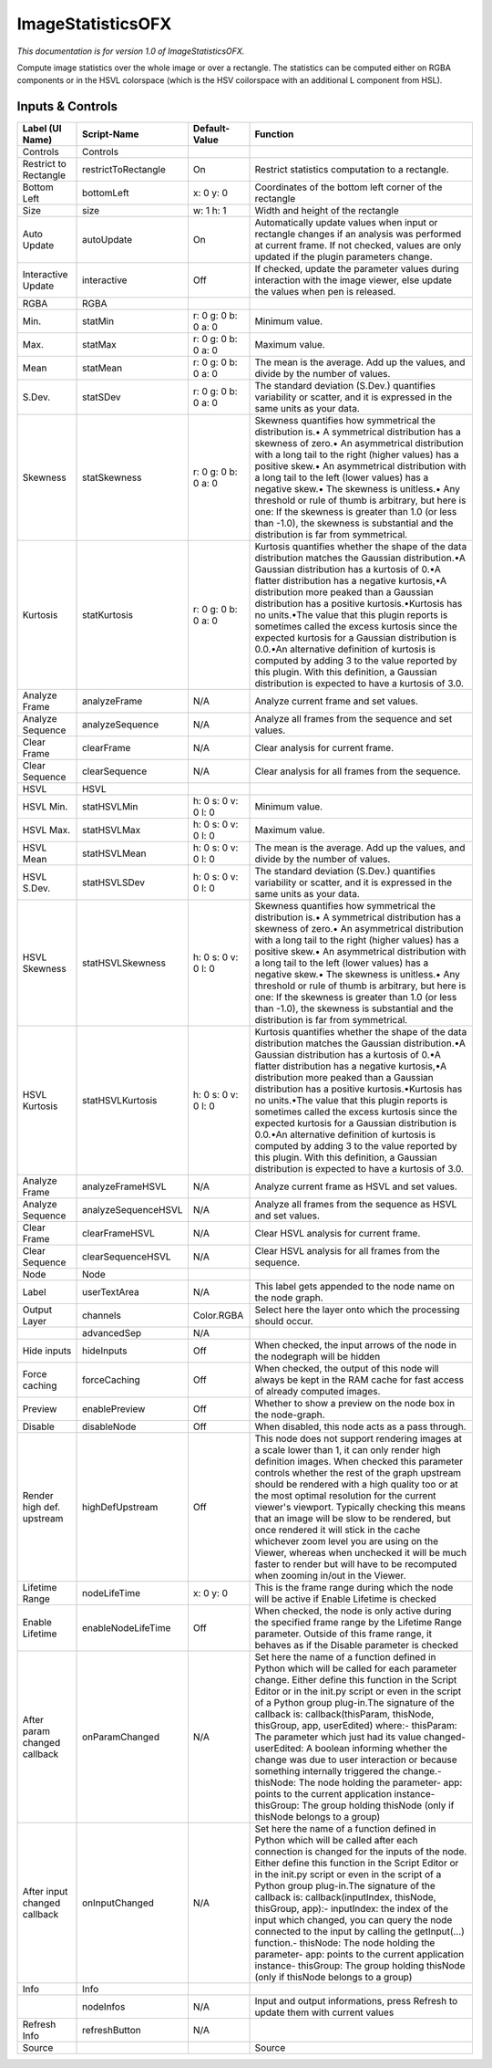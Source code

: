 ImageStatisticsOFX
==================

.. figure:: net.sf.openfx.ImageStatistics.png
   :alt: 

*This documentation is for version 1.0 of ImageStatisticsOFX.*

Compute image statistics over the whole image or over a rectangle. The statistics can be computed either on RGBA components or in the HSVL colorspace (which is the HSV coilorspace with an additional L component from HSL).

Inputs & Controls
-----------------

+--------------------------------+-----------------------+-----------------------+-----------------------------------------------------------------------------------------------------------------------------------------------------------------------------------------------------------------------------------------------------------------------------------------------------------------------------------------------------------------------------------------------------------------------------------------------------------------------------------------------------------------------------------------------------------------------------------------------------------------------------------------------------------------------------------------------------------+
| Label (UI Name)                | Script-Name           | Default-Value         | Function                                                                                                                                                                                                                                                                                                                                                                                                                                                                                                                                                                                                                                                                                                  |
+================================+=======================+=======================+===========================================================================================================================================================================================================================================================================================================================================================================================================================================================================================================================================================================================================================================================================================================+
| Controls                       | Controls              |                       |                                                                                                                                                                                                                                                                                                                                                                                                                                                                                                                                                                                                                                                                                                           |
+--------------------------------+-----------------------+-----------------------+-----------------------------------------------------------------------------------------------------------------------------------------------------------------------------------------------------------------------------------------------------------------------------------------------------------------------------------------------------------------------------------------------------------------------------------------------------------------------------------------------------------------------------------------------------------------------------------------------------------------------------------------------------------------------------------------------------------+
| Restrict to Rectangle          | restrictToRectangle   | On                    | Restrict statistics computation to a rectangle.                                                                                                                                                                                                                                                                                                                                                                                                                                                                                                                                                                                                                                                           |
+--------------------------------+-----------------------+-----------------------+-----------------------------------------------------------------------------------------------------------------------------------------------------------------------------------------------------------------------------------------------------------------------------------------------------------------------------------------------------------------------------------------------------------------------------------------------------------------------------------------------------------------------------------------------------------------------------------------------------------------------------------------------------------------------------------------------------------+
| Bottom Left                    | bottomLeft            | x: 0 y: 0             | Coordinates of the bottom left corner of the rectangle                                                                                                                                                                                                                                                                                                                                                                                                                                                                                                                                                                                                                                                    |
+--------------------------------+-----------------------+-----------------------+-----------------------------------------------------------------------------------------------------------------------------------------------------------------------------------------------------------------------------------------------------------------------------------------------------------------------------------------------------------------------------------------------------------------------------------------------------------------------------------------------------------------------------------------------------------------------------------------------------------------------------------------------------------------------------------------------------------+
| Size                           | size                  | w: 1 h: 1             | Width and height of the rectangle                                                                                                                                                                                                                                                                                                                                                                                                                                                                                                                                                                                                                                                                         |
+--------------------------------+-----------------------+-----------------------+-----------------------------------------------------------------------------------------------------------------------------------------------------------------------------------------------------------------------------------------------------------------------------------------------------------------------------------------------------------------------------------------------------------------------------------------------------------------------------------------------------------------------------------------------------------------------------------------------------------------------------------------------------------------------------------------------------------+
| Auto Update                    | autoUpdate            | On                    | Automatically update values when input or rectangle changes if an analysis was performed at current frame. If not checked, values are only updated if the plugin parameters change.                                                                                                                                                                                                                                                                                                                                                                                                                                                                                                                       |
+--------------------------------+-----------------------+-----------------------+-----------------------------------------------------------------------------------------------------------------------------------------------------------------------------------------------------------------------------------------------------------------------------------------------------------------------------------------------------------------------------------------------------------------------------------------------------------------------------------------------------------------------------------------------------------------------------------------------------------------------------------------------------------------------------------------------------------+
| Interactive Update             | interactive           | Off                   | If checked, update the parameter values during interaction with the image viewer, else update the values when pen is released.                                                                                                                                                                                                                                                                                                                                                                                                                                                                                                                                                                            |
+--------------------------------+-----------------------+-----------------------+-----------------------------------------------------------------------------------------------------------------------------------------------------------------------------------------------------------------------------------------------------------------------------------------------------------------------------------------------------------------------------------------------------------------------------------------------------------------------------------------------------------------------------------------------------------------------------------------------------------------------------------------------------------------------------------------------------------+
| RGBA                           | RGBA                  |                       |                                                                                                                                                                                                                                                                                                                                                                                                                                                                                                                                                                                                                                                                                                           |
+--------------------------------+-----------------------+-----------------------+-----------------------------------------------------------------------------------------------------------------------------------------------------------------------------------------------------------------------------------------------------------------------------------------------------------------------------------------------------------------------------------------------------------------------------------------------------------------------------------------------------------------------------------------------------------------------------------------------------------------------------------------------------------------------------------------------------------+
| Min.                           | statMin               | r: 0 g: 0 b: 0 a: 0   | Minimum value.                                                                                                                                                                                                                                                                                                                                                                                                                                                                                                                                                                                                                                                                                            |
+--------------------------------+-----------------------+-----------------------+-----------------------------------------------------------------------------------------------------------------------------------------------------------------------------------------------------------------------------------------------------------------------------------------------------------------------------------------------------------------------------------------------------------------------------------------------------------------------------------------------------------------------------------------------------------------------------------------------------------------------------------------------------------------------------------------------------------+
| Max.                           | statMax               | r: 0 g: 0 b: 0 a: 0   | Maximum value.                                                                                                                                                                                                                                                                                                                                                                                                                                                                                                                                                                                                                                                                                            |
+--------------------------------+-----------------------+-----------------------+-----------------------------------------------------------------------------------------------------------------------------------------------------------------------------------------------------------------------------------------------------------------------------------------------------------------------------------------------------------------------------------------------------------------------------------------------------------------------------------------------------------------------------------------------------------------------------------------------------------------------------------------------------------------------------------------------------------+
| Mean                           | statMean              | r: 0 g: 0 b: 0 a: 0   | The mean is the average. Add up the values, and divide by the number of values.                                                                                                                                                                                                                                                                                                                                                                                                                                                                                                                                                                                                                           |
+--------------------------------+-----------------------+-----------------------+-----------------------------------------------------------------------------------------------------------------------------------------------------------------------------------------------------------------------------------------------------------------------------------------------------------------------------------------------------------------------------------------------------------------------------------------------------------------------------------------------------------------------------------------------------------------------------------------------------------------------------------------------------------------------------------------------------------+
| S.Dev.                         | statSDev              | r: 0 g: 0 b: 0 a: 0   | The standard deviation (S.Dev.) quantifies variability or scatter, and it is expressed in the same units as your data.                                                                                                                                                                                                                                                                                                                                                                                                                                                                                                                                                                                    |
+--------------------------------+-----------------------+-----------------------+-----------------------------------------------------------------------------------------------------------------------------------------------------------------------------------------------------------------------------------------------------------------------------------------------------------------------------------------------------------------------------------------------------------------------------------------------------------------------------------------------------------------------------------------------------------------------------------------------------------------------------------------------------------------------------------------------------------+
| Skewness                       | statSkewness          | r: 0 g: 0 b: 0 a: 0   | Skewness quantifies how symmetrical the distribution is.• A symmetrical distribution has a skewness of zero.• An asymmetrical distribution with a long tail to the right (higher values) has a positive skew.• An asymmetrical distribution with a long tail to the left (lower values) has a negative skew.• The skewness is unitless.• Any threshold or rule of thumb is arbitrary, but here is one: If the skewness is greater than 1.0 (or less than -1.0), the skewness is substantial and the distribution is far from symmetrical.                                                                                                                                                                 |
+--------------------------------+-----------------------+-----------------------+-----------------------------------------------------------------------------------------------------------------------------------------------------------------------------------------------------------------------------------------------------------------------------------------------------------------------------------------------------------------------------------------------------------------------------------------------------------------------------------------------------------------------------------------------------------------------------------------------------------------------------------------------------------------------------------------------------------+
| Kurtosis                       | statKurtosis          | r: 0 g: 0 b: 0 a: 0   | Kurtosis quantifies whether the shape of the data distribution matches the Gaussian distribution.•A Gaussian distribution has a kurtosis of 0.•A flatter distribution has a negative kurtosis,•A distribution more peaked than a Gaussian distribution has a positive kurtosis.•Kurtosis has no units.•The value that this plugin reports is sometimes called the excess kurtosis since the expected kurtosis for a Gaussian distribution is 0.0.•An alternative definition of kurtosis is computed by adding 3 to the value reported by this plugin. With this definition, a Gaussian distribution is expected to have a kurtosis of 3.0.                                                                |
+--------------------------------+-----------------------+-----------------------+-----------------------------------------------------------------------------------------------------------------------------------------------------------------------------------------------------------------------------------------------------------------------------------------------------------------------------------------------------------------------------------------------------------------------------------------------------------------------------------------------------------------------------------------------------------------------------------------------------------------------------------------------------------------------------------------------------------+
| Analyze Frame                  | analyzeFrame          | N/A                   | Analyze current frame and set values.                                                                                                                                                                                                                                                                                                                                                                                                                                                                                                                                                                                                                                                                     |
+--------------------------------+-----------------------+-----------------------+-----------------------------------------------------------------------------------------------------------------------------------------------------------------------------------------------------------------------------------------------------------------------------------------------------------------------------------------------------------------------------------------------------------------------------------------------------------------------------------------------------------------------------------------------------------------------------------------------------------------------------------------------------------------------------------------------------------+
| Analyze Sequence               | analyzeSequence       | N/A                   | Analyze all frames from the sequence and set values.                                                                                                                                                                                                                                                                                                                                                                                                                                                                                                                                                                                                                                                      |
+--------------------------------+-----------------------+-----------------------+-----------------------------------------------------------------------------------------------------------------------------------------------------------------------------------------------------------------------------------------------------------------------------------------------------------------------------------------------------------------------------------------------------------------------------------------------------------------------------------------------------------------------------------------------------------------------------------------------------------------------------------------------------------------------------------------------------------+
| Clear Frame                    | clearFrame            | N/A                   | Clear analysis for current frame.                                                                                                                                                                                                                                                                                                                                                                                                                                                                                                                                                                                                                                                                         |
+--------------------------------+-----------------------+-----------------------+-----------------------------------------------------------------------------------------------------------------------------------------------------------------------------------------------------------------------------------------------------------------------------------------------------------------------------------------------------------------------------------------------------------------------------------------------------------------------------------------------------------------------------------------------------------------------------------------------------------------------------------------------------------------------------------------------------------+
| Clear Sequence                 | clearSequence         | N/A                   | Clear analysis for all frames from the sequence.                                                                                                                                                                                                                                                                                                                                                                                                                                                                                                                                                                                                                                                          |
+--------------------------------+-----------------------+-----------------------+-----------------------------------------------------------------------------------------------------------------------------------------------------------------------------------------------------------------------------------------------------------------------------------------------------------------------------------------------------------------------------------------------------------------------------------------------------------------------------------------------------------------------------------------------------------------------------------------------------------------------------------------------------------------------------------------------------------+
| HSVL                           | HSVL                  |                       |                                                                                                                                                                                                                                                                                                                                                                                                                                                                                                                                                                                                                                                                                                           |
+--------------------------------+-----------------------+-----------------------+-----------------------------------------------------------------------------------------------------------------------------------------------------------------------------------------------------------------------------------------------------------------------------------------------------------------------------------------------------------------------------------------------------------------------------------------------------------------------------------------------------------------------------------------------------------------------------------------------------------------------------------------------------------------------------------------------------------+
| HSVL Min.                      | statHSVLMin           | h: 0 s: 0 v: 0 l: 0   | Minimum value.                                                                                                                                                                                                                                                                                                                                                                                                                                                                                                                                                                                                                                                                                            |
+--------------------------------+-----------------------+-----------------------+-----------------------------------------------------------------------------------------------------------------------------------------------------------------------------------------------------------------------------------------------------------------------------------------------------------------------------------------------------------------------------------------------------------------------------------------------------------------------------------------------------------------------------------------------------------------------------------------------------------------------------------------------------------------------------------------------------------+
| HSVL Max.                      | statHSVLMax           | h: 0 s: 0 v: 0 l: 0   | Maximum value.                                                                                                                                                                                                                                                                                                                                                                                                                                                                                                                                                                                                                                                                                            |
+--------------------------------+-----------------------+-----------------------+-----------------------------------------------------------------------------------------------------------------------------------------------------------------------------------------------------------------------------------------------------------------------------------------------------------------------------------------------------------------------------------------------------------------------------------------------------------------------------------------------------------------------------------------------------------------------------------------------------------------------------------------------------------------------------------------------------------+
| HSVL Mean                      | statHSVLMean          | h: 0 s: 0 v: 0 l: 0   | The mean is the average. Add up the values, and divide by the number of values.                                                                                                                                                                                                                                                                                                                                                                                                                                                                                                                                                                                                                           |
+--------------------------------+-----------------------+-----------------------+-----------------------------------------------------------------------------------------------------------------------------------------------------------------------------------------------------------------------------------------------------------------------------------------------------------------------------------------------------------------------------------------------------------------------------------------------------------------------------------------------------------------------------------------------------------------------------------------------------------------------------------------------------------------------------------------------------------+
| HSVL S.Dev.                    | statHSVLSDev          | h: 0 s: 0 v: 0 l: 0   | The standard deviation (S.Dev.) quantifies variability or scatter, and it is expressed in the same units as your data.                                                                                                                                                                                                                                                                                                                                                                                                                                                                                                                                                                                    |
+--------------------------------+-----------------------+-----------------------+-----------------------------------------------------------------------------------------------------------------------------------------------------------------------------------------------------------------------------------------------------------------------------------------------------------------------------------------------------------------------------------------------------------------------------------------------------------------------------------------------------------------------------------------------------------------------------------------------------------------------------------------------------------------------------------------------------------+
| HSVL Skewness                  | statHSVLSkewness      | h: 0 s: 0 v: 0 l: 0   | Skewness quantifies how symmetrical the distribution is.• A symmetrical distribution has a skewness of zero.• An asymmetrical distribution with a long tail to the right (higher values) has a positive skew.• An asymmetrical distribution with a long tail to the left (lower values) has a negative skew.• The skewness is unitless.• Any threshold or rule of thumb is arbitrary, but here is one: If the skewness is greater than 1.0 (or less than -1.0), the skewness is substantial and the distribution is far from symmetrical.                                                                                                                                                                 |
+--------------------------------+-----------------------+-----------------------+-----------------------------------------------------------------------------------------------------------------------------------------------------------------------------------------------------------------------------------------------------------------------------------------------------------------------------------------------------------------------------------------------------------------------------------------------------------------------------------------------------------------------------------------------------------------------------------------------------------------------------------------------------------------------------------------------------------+
| HSVL Kurtosis                  | statHSVLKurtosis      | h: 0 s: 0 v: 0 l: 0   | Kurtosis quantifies whether the shape of the data distribution matches the Gaussian distribution.•A Gaussian distribution has a kurtosis of 0.•A flatter distribution has a negative kurtosis,•A distribution more peaked than a Gaussian distribution has a positive kurtosis.•Kurtosis has no units.•The value that this plugin reports is sometimes called the excess kurtosis since the expected kurtosis for a Gaussian distribution is 0.0.•An alternative definition of kurtosis is computed by adding 3 to the value reported by this plugin. With this definition, a Gaussian distribution is expected to have a kurtosis of 3.0.                                                                |
+--------------------------------+-----------------------+-----------------------+-----------------------------------------------------------------------------------------------------------------------------------------------------------------------------------------------------------------------------------------------------------------------------------------------------------------------------------------------------------------------------------------------------------------------------------------------------------------------------------------------------------------------------------------------------------------------------------------------------------------------------------------------------------------------------------------------------------+
| Analyze Frame                  | analyzeFrameHSVL      | N/A                   | Analyze current frame as HSVL and set values.                                                                                                                                                                                                                                                                                                                                                                                                                                                                                                                                                                                                                                                             |
+--------------------------------+-----------------------+-----------------------+-----------------------------------------------------------------------------------------------------------------------------------------------------------------------------------------------------------------------------------------------------------------------------------------------------------------------------------------------------------------------------------------------------------------------------------------------------------------------------------------------------------------------------------------------------------------------------------------------------------------------------------------------------------------------------------------------------------+
| Analyze Sequence               | analyzeSequenceHSVL   | N/A                   | Analyze all frames from the sequence as HSVL and set values.                                                                                                                                                                                                                                                                                                                                                                                                                                                                                                                                                                                                                                              |
+--------------------------------+-----------------------+-----------------------+-----------------------------------------------------------------------------------------------------------------------------------------------------------------------------------------------------------------------------------------------------------------------------------------------------------------------------------------------------------------------------------------------------------------------------------------------------------------------------------------------------------------------------------------------------------------------------------------------------------------------------------------------------------------------------------------------------------+
| Clear Frame                    | clearFrameHSVL        | N/A                   | Clear HSVL analysis for current frame.                                                                                                                                                                                                                                                                                                                                                                                                                                                                                                                                                                                                                                                                    |
+--------------------------------+-----------------------+-----------------------+-----------------------------------------------------------------------------------------------------------------------------------------------------------------------------------------------------------------------------------------------------------------------------------------------------------------------------------------------------------------------------------------------------------------------------------------------------------------------------------------------------------------------------------------------------------------------------------------------------------------------------------------------------------------------------------------------------------+
| Clear Sequence                 | clearSequenceHSVL     | N/A                   | Clear HSVL analysis for all frames from the sequence.                                                                                                                                                                                                                                                                                                                                                                                                                                                                                                                                                                                                                                                     |
+--------------------------------+-----------------------+-----------------------+-----------------------------------------------------------------------------------------------------------------------------------------------------------------------------------------------------------------------------------------------------------------------------------------------------------------------------------------------------------------------------------------------------------------------------------------------------------------------------------------------------------------------------------------------------------------------------------------------------------------------------------------------------------------------------------------------------------+
| Node                           | Node                  |                       |                                                                                                                                                                                                                                                                                                                                                                                                                                                                                                                                                                                                                                                                                                           |
+--------------------------------+-----------------------+-----------------------+-----------------------------------------------------------------------------------------------------------------------------------------------------------------------------------------------------------------------------------------------------------------------------------------------------------------------------------------------------------------------------------------------------------------------------------------------------------------------------------------------------------------------------------------------------------------------------------------------------------------------------------------------------------------------------------------------------------+
| Label                          | userTextArea          | N/A                   | This label gets appended to the node name on the node graph.                                                                                                                                                                                                                                                                                                                                                                                                                                                                                                                                                                                                                                              |
+--------------------------------+-----------------------+-----------------------+-----------------------------------------------------------------------------------------------------------------------------------------------------------------------------------------------------------------------------------------------------------------------------------------------------------------------------------------------------------------------------------------------------------------------------------------------------------------------------------------------------------------------------------------------------------------------------------------------------------------------------------------------------------------------------------------------------------+
| Output Layer                   | channels              | Color.RGBA            | Select here the layer onto which the processing should occur.                                                                                                                                                                                                                                                                                                                                                                                                                                                                                                                                                                                                                                             |
+--------------------------------+-----------------------+-----------------------+-----------------------------------------------------------------------------------------------------------------------------------------------------------------------------------------------------------------------------------------------------------------------------------------------------------------------------------------------------------------------------------------------------------------------------------------------------------------------------------------------------------------------------------------------------------------------------------------------------------------------------------------------------------------------------------------------------------+
|                                | advancedSep           | N/A                   |                                                                                                                                                                                                                                                                                                                                                                                                                                                                                                                                                                                                                                                                                                           |
+--------------------------------+-----------------------+-----------------------+-----------------------------------------------------------------------------------------------------------------------------------------------------------------------------------------------------------------------------------------------------------------------------------------------------------------------------------------------------------------------------------------------------------------------------------------------------------------------------------------------------------------------------------------------------------------------------------------------------------------------------------------------------------------------------------------------------------+
| Hide inputs                    | hideInputs            | Off                   | When checked, the input arrows of the node in the nodegraph will be hidden                                                                                                                                                                                                                                                                                                                                                                                                                                                                                                                                                                                                                                |
+--------------------------------+-----------------------+-----------------------+-----------------------------------------------------------------------------------------------------------------------------------------------------------------------------------------------------------------------------------------------------------------------------------------------------------------------------------------------------------------------------------------------------------------------------------------------------------------------------------------------------------------------------------------------------------------------------------------------------------------------------------------------------------------------------------------------------------+
| Force caching                  | forceCaching          | Off                   | When checked, the output of this node will always be kept in the RAM cache for fast access of already computed images.                                                                                                                                                                                                                                                                                                                                                                                                                                                                                                                                                                                    |
+--------------------------------+-----------------------+-----------------------+-----------------------------------------------------------------------------------------------------------------------------------------------------------------------------------------------------------------------------------------------------------------------------------------------------------------------------------------------------------------------------------------------------------------------------------------------------------------------------------------------------------------------------------------------------------------------------------------------------------------------------------------------------------------------------------------------------------+
| Preview                        | enablePreview         | Off                   | Whether to show a preview on the node box in the node-graph.                                                                                                                                                                                                                                                                                                                                                                                                                                                                                                                                                                                                                                              |
+--------------------------------+-----------------------+-----------------------+-----------------------------------------------------------------------------------------------------------------------------------------------------------------------------------------------------------------------------------------------------------------------------------------------------------------------------------------------------------------------------------------------------------------------------------------------------------------------------------------------------------------------------------------------------------------------------------------------------------------------------------------------------------------------------------------------------------+
| Disable                        | disableNode           | Off                   | When disabled, this node acts as a pass through.                                                                                                                                                                                                                                                                                                                                                                                                                                                                                                                                                                                                                                                          |
+--------------------------------+-----------------------+-----------------------+-----------------------------------------------------------------------------------------------------------------------------------------------------------------------------------------------------------------------------------------------------------------------------------------------------------------------------------------------------------------------------------------------------------------------------------------------------------------------------------------------------------------------------------------------------------------------------------------------------------------------------------------------------------------------------------------------------------+
| Render high def. upstream      | highDefUpstream       | Off                   | This node does not support rendering images at a scale lower than 1, it can only render high definition images. When checked this parameter controls whether the rest of the graph upstream should be rendered with a high quality too or at the most optimal resolution for the current viewer's viewport. Typically checking this means that an image will be slow to be rendered, but once rendered it will stick in the cache whichever zoom level you are using on the Viewer, whereas when unchecked it will be much faster to render but will have to be recomputed when zooming in/out in the Viewer.                                                                                             |
+--------------------------------+-----------------------+-----------------------+-----------------------------------------------------------------------------------------------------------------------------------------------------------------------------------------------------------------------------------------------------------------------------------------------------------------------------------------------------------------------------------------------------------------------------------------------------------------------------------------------------------------------------------------------------------------------------------------------------------------------------------------------------------------------------------------------------------+
| Lifetime Range                 | nodeLifeTime          | x: 0 y: 0             | This is the frame range during which the node will be active if Enable Lifetime is checked                                                                                                                                                                                                                                                                                                                                                                                                                                                                                                                                                                                                                |
+--------------------------------+-----------------------+-----------------------+-----------------------------------------------------------------------------------------------------------------------------------------------------------------------------------------------------------------------------------------------------------------------------------------------------------------------------------------------------------------------------------------------------------------------------------------------------------------------------------------------------------------------------------------------------------------------------------------------------------------------------------------------------------------------------------------------------------+
| Enable Lifetime                | enableNodeLifeTime    | Off                   | When checked, the node is only active during the specified frame range by the Lifetime Range parameter. Outside of this frame range, it behaves as if the Disable parameter is checked                                                                                                                                                                                                                                                                                                                                                                                                                                                                                                                    |
+--------------------------------+-----------------------+-----------------------+-----------------------------------------------------------------------------------------------------------------------------------------------------------------------------------------------------------------------------------------------------------------------------------------------------------------------------------------------------------------------------------------------------------------------------------------------------------------------------------------------------------------------------------------------------------------------------------------------------------------------------------------------------------------------------------------------------------+
| After param changed callback   | onParamChanged        | N/A                   | Set here the name of a function defined in Python which will be called for each parameter change. Either define this function in the Script Editor or in the init.py script or even in the script of a Python group plug-in.The signature of the callback is: callback(thisParam, thisNode, thisGroup, app, userEdited) where:- thisParam: The parameter which just had its value changed- userEdited: A boolean informing whether the change was due to user interaction or because something internally triggered the change.- thisNode: The node holding the parameter- app: points to the current application instance- thisGroup: The group holding thisNode (only if thisNode belongs to a group)   |
+--------------------------------+-----------------------+-----------------------+-----------------------------------------------------------------------------------------------------------------------------------------------------------------------------------------------------------------------------------------------------------------------------------------------------------------------------------------------------------------------------------------------------------------------------------------------------------------------------------------------------------------------------------------------------------------------------------------------------------------------------------------------------------------------------------------------------------+
| After input changed callback   | onInputChanged        | N/A                   | Set here the name of a function defined in Python which will be called after each connection is changed for the inputs of the node. Either define this function in the Script Editor or in the init.py script or even in the script of a Python group plug-in.The signature of the callback is: callback(inputIndex, thisNode, thisGroup, app):- inputIndex: the index of the input which changed, you can query the node connected to the input by calling the getInput(...) function.- thisNode: The node holding the parameter- app: points to the current application instance- thisGroup: The group holding thisNode (only if thisNode belongs to a group)                                           |
+--------------------------------+-----------------------+-----------------------+-----------------------------------------------------------------------------------------------------------------------------------------------------------------------------------------------------------------------------------------------------------------------------------------------------------------------------------------------------------------------------------------------------------------------------------------------------------------------------------------------------------------------------------------------------------------------------------------------------------------------------------------------------------------------------------------------------------+
| Info                           | Info                  |                       |                                                                                                                                                                                                                                                                                                                                                                                                                                                                                                                                                                                                                                                                                                           |
+--------------------------------+-----------------------+-----------------------+-----------------------------------------------------------------------------------------------------------------------------------------------------------------------------------------------------------------------------------------------------------------------------------------------------------------------------------------------------------------------------------------------------------------------------------------------------------------------------------------------------------------------------------------------------------------------------------------------------------------------------------------------------------------------------------------------------------+
|                                | nodeInfos             | N/A                   | Input and output informations, press Refresh to update them with current values                                                                                                                                                                                                                                                                                                                                                                                                                                                                                                                                                                                                                           |
+--------------------------------+-----------------------+-----------------------+-----------------------------------------------------------------------------------------------------------------------------------------------------------------------------------------------------------------------------------------------------------------------------------------------------------------------------------------------------------------------------------------------------------------------------------------------------------------------------------------------------------------------------------------------------------------------------------------------------------------------------------------------------------------------------------------------------------+
| Refresh Info                   | refreshButton         | N/A                   |                                                                                                                                                                                                                                                                                                                                                                                                                                                                                                                                                                                                                                                                                                           |
+--------------------------------+-----------------------+-----------------------+-----------------------------------------------------------------------------------------------------------------------------------------------------------------------------------------------------------------------------------------------------------------------------------------------------------------------------------------------------------------------------------------------------------------------------------------------------------------------------------------------------------------------------------------------------------------------------------------------------------------------------------------------------------------------------------------------------------+
| Source                         |                       |                       | Source                                                                                                                                                                                                                                                                                                                                                                                                                                                                                                                                                                                                                                                                                                    |
+--------------------------------+-----------------------+-----------------------+-----------------------------------------------------------------------------------------------------------------------------------------------------------------------------------------------------------------------------------------------------------------------------------------------------------------------------------------------------------------------------------------------------------------------------------------------------------------------------------------------------------------------------------------------------------------------------------------------------------------------------------------------------------------------------------------------------------+
